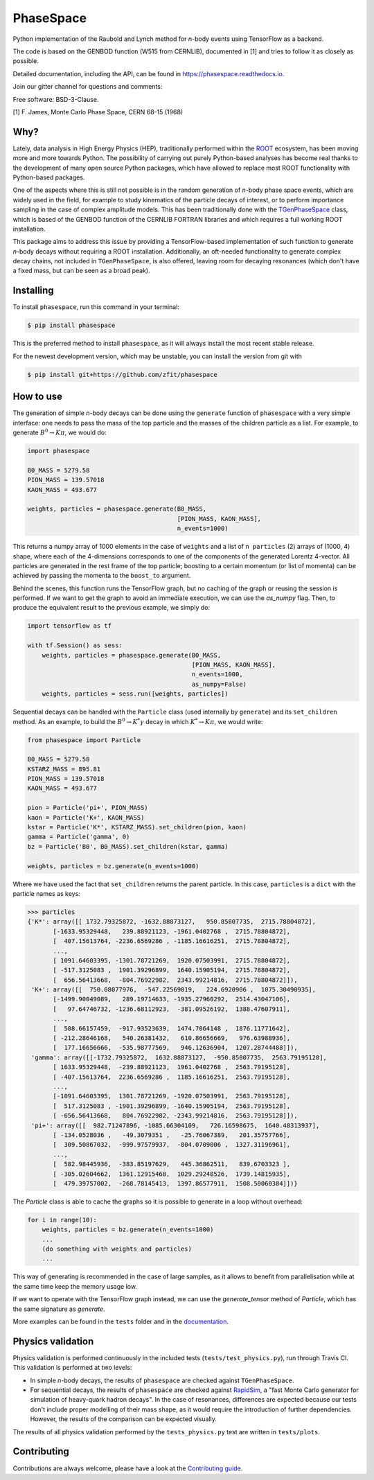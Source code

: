 ==========
PhaseSpace
==========

.. image:: https://zenodo.org/badge/DOI/10.5281/zenodo.2591993.svg
   :target: https://doi.org/10.5281/zenodo.2591993
.. image:: https://img.shields.io/pypi/status/phasespace.svg
   :target: https://pypi.org/project/phasespace/
.. image:: https://img.shields.io/pypi/pyversions/phasespace.svg
   :target: https://pypi.org/project/phasespace/
.. image:: https://travis-ci.org/zfit/phasespace.svg?branch=master
   :target: https://travis-ci.org/zfit/phasespace
.. image:: https://coveralls.io/repos/github/zfit/phasespace/badge.svg?branch=master
    :target: https://coveralls.io/github/zfit/phasespace?branch=master
.. image:: https://readthedocs.org/projects/phasespace/badge/?version=stable
   :target: https://phasespace.readthedocs.io/en/latest/?badge=stable
   :alt: Documentation Status
.. image:: https://badges.gitter.im/zfit/phasespace.svg
   :alt: Join the chat at https://gitter.im/zfit/phasespace
   :target: https://gitter.im/zfit/phasespace?utm_source=badge&utm_medium=badge&utm_campaign=pr-badge&utm_content=badge

Python implementation of the Raubold and Lynch method for `n`-body events using
TensorFlow as a backend.

The code is based on the GENBOD function (W515 from CERNLIB), documented in [1]
and tries to follow it as closely as possible.

Detailed documentation, including the API, can be found in https://phasespace.readthedocs.io.

Join our gitter channel for questions and comments: |Gitter|

.. |Gitter| image:: https://badges.gitter.im/zfit/phasespace.svg
   :target: https://gitter.im/zfit/phasespace?utm_source=badge&utm_medium=badge&utm_campaign=pr-badge

Free software: BSD-3-Clause.

[1]  F. James, Monte Carlo Phase Space, CERN 68-15 (1968)

Why?
----
Lately, data analysis in High Energy Physics (HEP), traditionally performed within the `ROOT`_ ecosystem, has been moving more and more towards Python.
The possibility of carrying out purely Python-based analyses has become real thanks to the development of many open source Python packages,
which have allowed to replace most ROOT functionality with Python-based packages.

One of the aspects where this is still not possible is in the random generation of `n`-body phase space events, which are widely used in the field, for example to study kinematics
of the particle decays of interest, or to perform importance sampling in the case of complex amplitude models.
This has been traditionally done with the `TGenPhaseSpace`_ class, which is based of the GENBOD function of the CERNLIB FORTRAN libraries and which requires a full working ROOT installation.

This package aims to address this issue by providing a TensorFlow-based implementation of such function to generate `n`-body decays without requiring a ROOT installation.
Additionally, an oft-needed functionality to generate complex decay chains, not included in ``TGenPhaseSpace``, is also offered, leaving room for decaying resonances (which don't have a fixed mass, but can be seen as a broad peak).

.. _ROOT: https://root.cern.ch
.. _TGenPhaseSpace: https://root.cern.ch/doc/master/classTGenPhaseSpace.html

Installing
----------

To install ``phasespace``, run this command in your terminal:

.. code-block:: console

    $ pip install phasespace

This is the preferred method to install ``phasespace``, as it will always install the most recent stable release.

For the newest development version, which may be unstable, you can install the version from git with

.. code-block:: console

   $ pip install git+https://github.com/zfit/phasespace


How to use
----------

The generation of simple `n`-body decays can be done using the ``generate`` function of ``phasespace`` with a
very simple interface: one needs to pass the mass of the top particle and the masses of the children particle as
a list. For example, to generate :math:`B^0\to K\pi`, we would do:

.. code-block:: python

   import phasespace

   B0_MASS = 5279.58
   PION_MASS = 139.57018
   KAON_MASS = 493.677

   weights, particles = phasespace.generate(B0_MASS,
                                            [PION_MASS, KAON_MASS],
                                            n_events=1000)

This returns a numpy array of 1000 elements in the case of ``weights`` and a list of ``n particles`` (2) arrays of (1000, 4) shape,
where each of the 4-dimensions corresponds to one of the components of the generated Lorentz 4-vector.
All particles are generated in the rest frame of the top particle; boosting to a certain momentum (or list of momenta) can be
achieved by passing the momenta to the ``boost_to`` argument.

Behind the scenes, this function runs the TensorFlow graph, but no caching of the graph or reusing the session is performed.
If we want to get the graph to avoid an immediate execution, we can use the `as_numpy` flag. Then, to produce the equivalent result
to the previous example, we simply do:

.. code-block:: python

   import tensorflow as tf

   with tf.Session() as sess:
       weights, particles = phasespace.generate(B0_MASS,
                                                [PION_MASS, KAON_MASS],
                                                n_events=1000,
                                                as_numpy=False)
       weights, particles = sess.run([weights, particles])

Sequential decays can be handled with the ``Particle`` class (used internally by ``generate``) and its ``set_children`` method.
As an example, to build the :math:`B^{0}\to K^{*}\gamma` decay in which :math:`K^*\to K\pi`, we would write:

.. code-block:: python

   from phasespace import Particle

   B0_MASS = 5279.58
   KSTARZ_MASS = 895.81
   PION_MASS = 139.57018
   KAON_MASS = 493.677

   pion = Particle('pi+', PION_MASS)
   kaon = Particle('K+', KAON_MASS)
   kstar = Particle('K*', KSTARZ_MASS).set_children(pion, kaon)
   gamma = Particle('gamma', 0)
   bz = Particle('B0', B0_MASS).set_children(kstar, gamma)

   weights, particles = bz.generate(n_events=1000)

Where we have used the fact that ``set_children`` returns the parent particle.
In this case, ``particles`` is a ``dict`` with the particle names as keys:

.. code-block:: pycon

   >>> particles
   {'K*': array([[ 1732.79325872, -1632.88873127,   950.85807735,  2715.78804872],
          [-1633.95329448,   239.88921123, -1961.0402768 ,  2715.78804872],
          [  407.15613764, -2236.6569286 , -1185.16616251,  2715.78804872],
          ...,
          [ 1091.64603395, -1301.78721269,  1920.07503991,  2715.78804872],
          [ -517.3125083 ,  1901.39296899,  1640.15905194,  2715.78804872],
          [  656.56413668,  -804.76922982,  2343.99214816,  2715.78804872]]),
    'K+': array([[  750.08077976,  -547.22569019,   224.6920906 ,  1075.30490935],
          [-1499.90049089,   289.19714633, -1935.27960292,  2514.43047106],
          [   97.64746732, -1236.68112923,  -381.09526192,  1388.47607911],
          ...,
          [  508.66157459,  -917.93523639,  1474.7064148 ,  1876.11771642],
          [ -212.28646168,   540.26381432,   610.86656669,   976.63988936],
          [  177.16656666,  -535.98777569,   946.12636904,  1207.28744488]]),
    'gamma': array([[-1732.79325872,  1632.88873127,  -950.85807735,  2563.79195128],
          [ 1633.95329448,  -239.88921123,  1961.0402768 ,  2563.79195128],
          [ -407.15613764,  2236.6569286 ,  1185.16616251,  2563.79195128],
          ...,
          [-1091.64603395,  1301.78721269, -1920.07503991,  2563.79195128],
          [  517.3125083 , -1901.39296899, -1640.15905194,  2563.79195128],
          [ -656.56413668,   804.76922982, -2343.99214816,  2563.79195128]]),
    'pi+': array([[  982.71247896, -1085.66304109,   726.16598675,  1640.48313937],
          [ -134.0528036 ,   -49.3079351 ,   -25.76067389,   201.35757766],
          [  309.50867032,  -999.97579937,  -804.0709006 ,  1327.31196961],
          ...,
          [  582.98445936,  -383.85197629,   445.36862511,   839.6703323 ],
          [ -305.02604662,  1361.12915468,  1029.29248526,  1739.14815935],
          [  479.39757002,  -268.78145413,  1397.86577911,  1508.50060384]])}

The `Particle` class is able to cache the graphs so it is possible to generate in a loop
without overhead:

.. code-block:: pycon

    for i in range(10):
        weights, particles = bz.generate(n_events=1000)
        ...
        (do something with weights and particles)
        ...

This way of generating is recommended in the case of large samples, as it allows to benefit from
parallelisation while at the same time keep the memory usage low.

If we want to operate with the TensorFlow graph instead, we can use the `generate_tensor` method
of `Particle`, which has the same signature as `generate`.

More examples can be found in the ``tests`` folder and in the `documentation`_.

.. _documentation: https://phasespace.readthedocs.io/en/latest/usage.html


Physics validation
------------------

Physics validation is performed continuously in the included tests (``tests/test_physics.py``), run through Travis CI.
This validation is performed at two levels:

- In simple `n`-body decays, the results of ``phasespace`` are checked against ``TGenPhaseSpace``.
- For sequential decays, the results of ``phasespace`` are checked against `RapidSim`_, a "fast Monte Carlo generator for simulation of heavy-quark hadron decays".
  In the case of resonances, differences are expected because our tests don't include proper modelling of their mass shape, as it would require the introduction of
  further dependencies. However, the results of the comparison can be expected visually.

The results of all physics validation performed by the ``tests_physics.py`` test are written in ``tests/plots``.

.. _RapidSim: https://github.com/gcowan/RapidSim/



Contributing
------------

Contributions are always welcome, please have a look at the `Contributing guide`_.

.. _Contributing guide: CONTRIBUTING.rst

